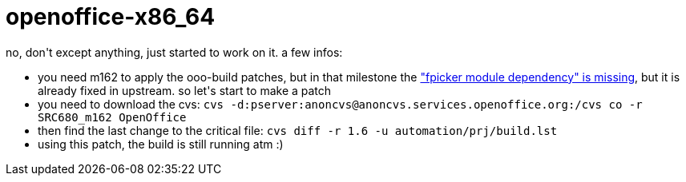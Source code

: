 = openoffice-x86_64

:slug: openoffice-x86-64
:category: hacking
:tags: en
:date: 2006-04-03T23:54:15Z
++++
no, don't except anything, just started to work on it. a few infos:
<ul>
  <li>you need m162 to apply the ooo-build patches, but in that milestone the <a href="http://www.openoffice.org/issues/show_bug.cgi?id=63816">"fpicker module dependency" is missing</a>, but it is already fixed in upstream. so let's start to make a patch</li>
  <li>you need to download the cvs:
<code>cvs -d:pserver:anoncvs@anoncvs.services.openoffice.org:/cvs co -r SRC680_m162 OpenOffice</code></li>
  <li>then find the last change to the critical file:
<code>cvs diff -r 1.6 -u automation/prj/build.lst</code></li>
  <li>using this patch, the build is still running atm :)</li>
</ul>
++++
